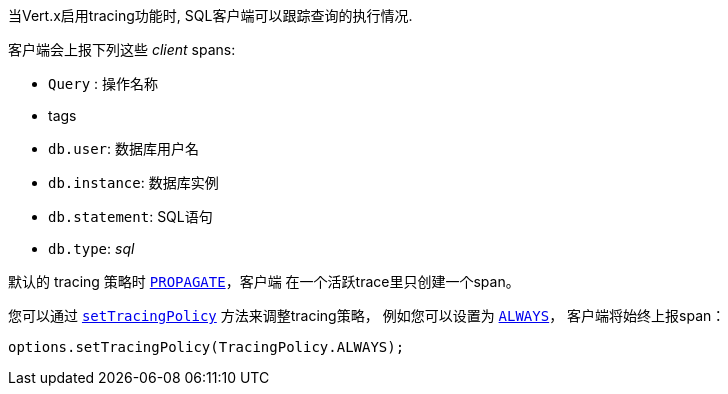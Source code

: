 当Vert.x启用tracing功能时, SQL客户端可以跟踪查询的执行情况.

客户端会上报下列这些 _client_ spans:

- `Query` : 操作名称
- tags
 - `db.user`: 数据库用户名
 - `db.instance`: 数据库实例
 - `db.statement`: SQL语句
 - `db.type`: _sql_

默认的 tracing 策略时 `link:../../apidocs/io/vertx/core/tracing/TracingPolicy.html#PROPAGATE[PROPAGATE]`，客户端
在一个活跃trace里只创建一个span。

您可以通过 `link:../../apidocs/io/vertx/sqlclient/SqlConnectOptions.html#setTracingPolicy-io.vertx.core.tracing.TracingPolicy-[setTracingPolicy]` 方法来调整tracing策略，
例如您可以设置为 `link:../../apidocs/io/vertx/core/tracing/TracingPolicy.html#ALWAYS[ALWAYS]`，
客户端将始终上报span：

[source,java]
----
options.setTracingPolicy(TracingPolicy.ALWAYS);
----
